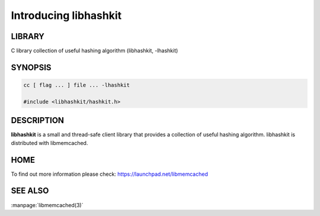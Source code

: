 ======================
Introducing libhashkit
======================


-------
LIBRARY
-------


C library collection of useful hashing algorithm (libhashkit, -lhashkit)


--------
SYNOPSIS
--------


.. code-block:: perl

   cc [ flag ... ] file ... -lhashkit
 
   #include <libhashkit/hashkit.h>



-----------
DESCRIPTION
-----------


\ **libhashkit**\  is a small and thread-safe client library that provides a collection of useful hashing algorithm. libhashkit is distributed with libmemcached.


----
HOME
----


To find out more information please check:
`https://launchpad.net/libmemcached <https://launchpad.net/libmemcached>`_


--------
SEE ALSO
--------

:manpage:`libmemcached(3)`

